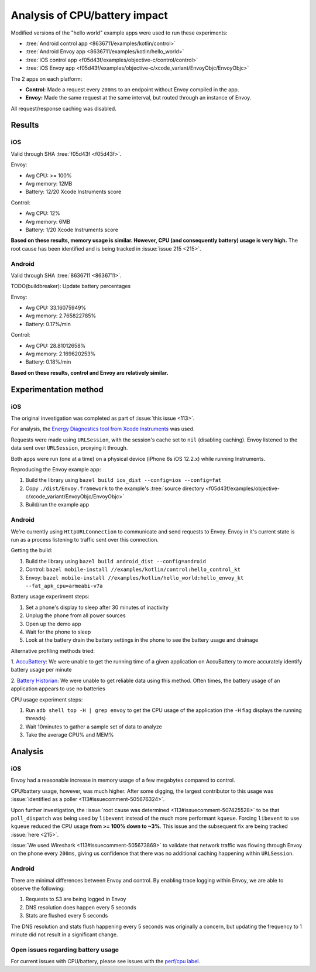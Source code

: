 .. _dev_performance_cpu_battery:

Analysis of CPU/battery impact
==============================

Modified versions of the "hello world" example apps were used to run these experiments:

- :tree:`Android control app <8636711/examples/kotlin/control>`
- :tree:`Android Envoy app <8636711/examples/kotlin/hello_world>`
- :tree:`iOS control app <f05d43f/examples/objective-c/control/control>`
- :tree:`iOS Envoy app <f05d43f/examples/objective-c/xcode_variant/EnvoyObjc/EnvoyObjc>`

The 2 apps on each platform:

- **Control:** Made a request every ``200ms`` to an endpoint without Envoy compiled in the app.
- **Envoy:** Made the same request at the same interval, but routed through an instance of Envoy.

All request/response caching was disabled.

Results
~~~~~~~

iOS
---

Valid through SHA :tree:`f05d43f <f05d43f>`.

Envoy:

- Avg CPU: >= 100%
- Avg memory: 12MB
- Battery: 12/20 Xcode Instruments score

Control:

- Avg CPU: 12%
- Avg memory: 6MB
- Battery: 1/20 Xcode Instruments score

**Based on these results, memory usage is similar. However, CPU (and consequently battery) usage is very high.**
The root cause has been identified and is being tracked in :issue:`issue 215 <215>`.

Android
-------

Valid through SHA :tree:`8636711 <8636711>`.

TODO(buildbreaker): Update battery percentages

Envoy:

- Avg CPU: 33.16075949%
- Avg memory: 2.765822785%
- Battery: 0.17%/min

Control:

- Avg CPU: 28.81012658%
- Avg memory: 2.169620253%
- Battery: 0.18%/min

**Based on these results, control and Envoy are relatively similar.**

Experimentation method
~~~~~~~~~~~~~~~~~~~~~~

iOS
---

The original investigation was completed as part of :issue:`this issue <113>`.

For analysis, the `Energy Diagnostics tool from Xcode Instruments <https://developer.apple.com/library/archive/documentation/Performance/Conceptual/EnergyGuide-iOS/MonitorEnergyWithInstruments.html>`_
was used.

Requests were made using ``URLSession``, with the session's cache set to ``nil`` (disabling caching).
Envoy listened to the data sent over ``URLSession``, proxying it through.

Both apps were run (one at a time) on a physical device (iPhone 6s iOS 12.2.x) while running Instruments.

Reproducing the Envoy example app:

1. Build the library using ``bazel build ios_dist --config=ios --config=fat``
2. Copy ``./dist/Envoy.framework`` to the example's :tree:`source directory <f05d43f/examples/objective-c/xcode_variant/EnvoyObjc/EnvoyObjc>`
3. Build/run the example app

Android
-------

We're currently using ``HttpURLConnection`` to communicate and send requests to Envoy. Envoy in it's current state is run as
a process listening to traffic sent over this connection.

Getting the build:

1. Build the library using ``bazel build android_dist --config=android``
2. Control: ``bazel mobile-install //examples/kotlin/control:hello_control_kt``
3. Envoy: ``bazel mobile-install //examples/kotlin/hello_world:hello_envoy_kt --fat_apk_cpu=armeabi-v7a``

Battery usage experiment steps:

1. Set a phone's display to sleep after 30 minutes of inactivity
2. Unplug the phone from all power sources
3. Open up the demo app
4. Wait for the phone to sleep
5. Look at the battery drain the battery settings in the phone to see the battery usage and drainage

Alternative profiling methods tried:

1. `AccuBattery <https://play.google.com/store/apps/details?id=com.digibites.accubattery&hl=en_US>`_:
We were unable to get the running time of a given application on AccuBattery to more accurately identify battery usage per minute

2. `Battery Historian <https://github.com/google/battery-historian>`_:
We were unable to get reliable data using this method. Often times, the battery usage of an application appears to use no batteries

CPU usage experiment steps:

1. Run ``adb shell top -H | grep envoy`` to get the CPU usage of the application (the ``-H`` flag displays the running threads)
2. Wait 10minutes to gather a sample set of data to analyze
3. Take the average CPU% and MEM%

Analysis
~~~~~~~~

iOS
---

Envoy had a reasonable increase in memory usage of a few megabytes compared to control.

CPU/battery usage, however, was much higher. After some digging, the largest contributor to this usage
was :issue:`identified as a poller <113#issuecomment-505676324>`.

Upon further investigation, the :issue:`root cause was determined <113#issuecomment-507425528>`
to be that ``poll_dispatch`` was being used by ``libevent`` instead of the much more performant ``kqueue``.
Forcing ``libevent`` to use ``kqueue`` reduced the CPU usage **from >= 100% down to ~3%**.
This issue and the subsequent fix are being tracked :issue:`here <215>`.

:issue:`We used Wireshark <113#issuecomment-505673869>` to validate that
network traffic was flowing through Envoy on the phone every ``200ms``, giving us confidence that there was
no additional caching happening within ``URLSession``.

Android
-------

There are minimal differences between Envoy and control. By enabling trace logging within Envoy,
we are able to observe the following:

1. Requests to S3 are being logged in Envoy
2. DNS resolution does happen every 5 seconds
3. Stats are flushed every 5 seconds

The DNS resolution and stats flush happening every 5 seconds was originally a concern,
but updating the frequency to 1 minute did not result in a significant change.

Open issues regarding battery usage
-----------------------------------

For current issues with CPU/battery, please see issues with the
`perf/cpu label <https://github.com/lyft/envoy-mobile/labels/perf%2Fcpu>`_.

